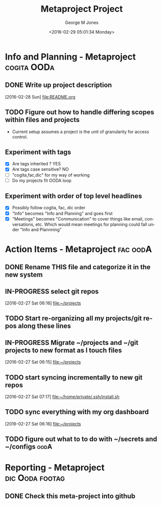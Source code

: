 #+OPTIONS: ':nil *:t -:t ::t <:t H:3 \n:nil ^:nil arch:headline
#+OPTIONS: author:t broken-links:nil c:nil creator:nil
#+OPTIONS: d:(not "LOGBOOK") date:t e:t email:nil f:t inline:t
#+OPTIONS: num:nil p:nil pri:nil prop:nil stat:t tags:t tasks:t tex:t
#+OPTIONS: timestamp:t title:t toc:nil todo:t |:t
#+TITLE: Metaproject Project
#+DATE: <2016-02-29 05:01:34 Monday>
#+AUTHOR: George M Jones
#+EMAIL: gmj@pobox.com
#+LANGUAGE: en
#+SELECT_TAGS: export
#+EXCLUDE_TAGS: noexport
#+CREATOR: Emacs 25.1.50.1 (Org mode 8.3.4)

* Info and Planning - Metaproject 				:cogita:OODa:
** DONE Write up project description
   [2016-02-28 Sun]
   [[file:README.org]]
** TODO Figure out how to handle differing scopes within files and projects
   - Current setup assumes a project is the unit of granularity for
     access control.
** Experiment with tags
   - [X] Are tags inherited ? YES
   - [X] Are tags case sensitive? NO
   - [ ] "cogita,fac,dic" for my way of working
   - [ ] Do my projects fit OODA loop
** Experiment with order of top level headlines
   - [X] Possibly follow cogita, fac, dic order
   - [X] "Info" becomes "Info and Planning" and goes first
   - [X] "Meetings" becomes "Communication" to cover things like
     email, conversations, etc.   Which would mean meetings for
     planning could fall under "Info and Plannning"
   
* Action Items - Metaproject					   :fac:oodA:
** DONE Rename THIS file and categorize it in the new system
   SCHEDULED: <2016-02-27 Sat>
** IN-PROGRESS select git repos
   :LOGBOOK:
   CLOCK: [2016-02-27 Sat 06:16]--[2016-02-27 Sat 06:16] =>  0:00
   :END:
   [2016-02-27 Sat 06:16]
   [[file:~/projects][file:~/projects]]
** TODO Start re-organizing all my projects/git repos along these lines
** IN-PROGRESS Migrate ~/projects and ~/git projects to new format as I touch files
   :LOGBOOK:
   CLOCK: [2016-02-27 Sat 06:15]--[2016-02-27 Sat 06:15] =>  0:00
   :END:
   [2016-02-27 Sat 06:15]
   [[file:~/projects][file:~/projects]]
** TODO start syncing incrementally to new git repos
   :LOGBOOK:
   CLOCK: [2016-02-27 Sat 07:17]--[2016-02-27 Sat 07:17] =>  0:00
   :END:
   [2016-02-27 Sat 07:17]
   [[file:~/home/private/.ssh/install.sh][file:~/home/private/.ssh/install.sh]]
** TODO sync everything with my org dashboard
   :LOGBOOK:
   CLOCK: [2016-02-27 Sat 06:16]--[2016-02-27 Sat 06:16] =>  0:00
   :END:
   [2016-02-27 Sat 06:16]
   [[file:~/projects][file:~/projects]]
** TODO figure out what to to do with ~/secrets and ~/configs	       :oodA:

* Reporting - Metaproject 				    :dic:Ooda:footag:
** DONE Check this meta-project into github


